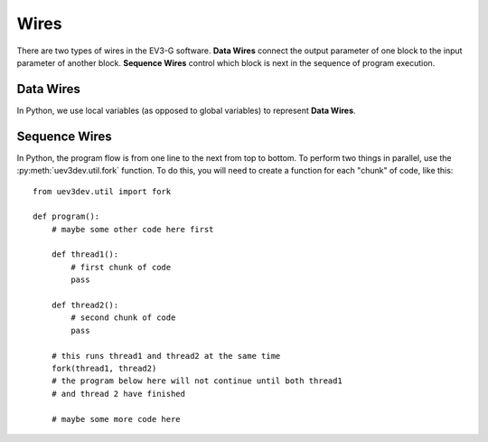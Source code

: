 =====
Wires
=====


There are two types of wires in the EV3-G software. **Data Wires** connect the
output parameter of one block to the input parameter of another block.
**Sequence Wires** control which block is next in the sequence of program
execution.


.. highlight:: python


Data Wires
==========

In Python, we use local variables (as opposed to global variables) to represent
**Data Wires**.

.. todo:: Add example with screenshot from EV3-G that shows how you would do
    this. The example should show something with a timer so we can explain
    when local variables are needed and when direct assignment can be used
    without a local variable. Example::

        start_value = sensor['A'].read_value()
        time.sleep(1)
        end_value = sensor['A'].read_value()
        change = end_value - start_value
        display.draw_text(change)


Sequence Wires
==============

In Python, the program flow is from one line to the next from top to bottom.
To perform two things in parallel, use the :py:meth:`uev3dev.util.fork`
function. To do this, you will need to create a function for each "chunk" of
code, like this::

    from uev3dev.util import fork

    def program():
        # maybe some other code here first

        def thread1():
            # first chunk of code
            pass

        def thread2():
            # second chunk of code
            pass

        # this runs thread1 and thread2 at the same time
        fork(thread1, thread2)
        # the program below here will not continue until both thread1
        # and thread 2 have finished

        # maybe some more code here
